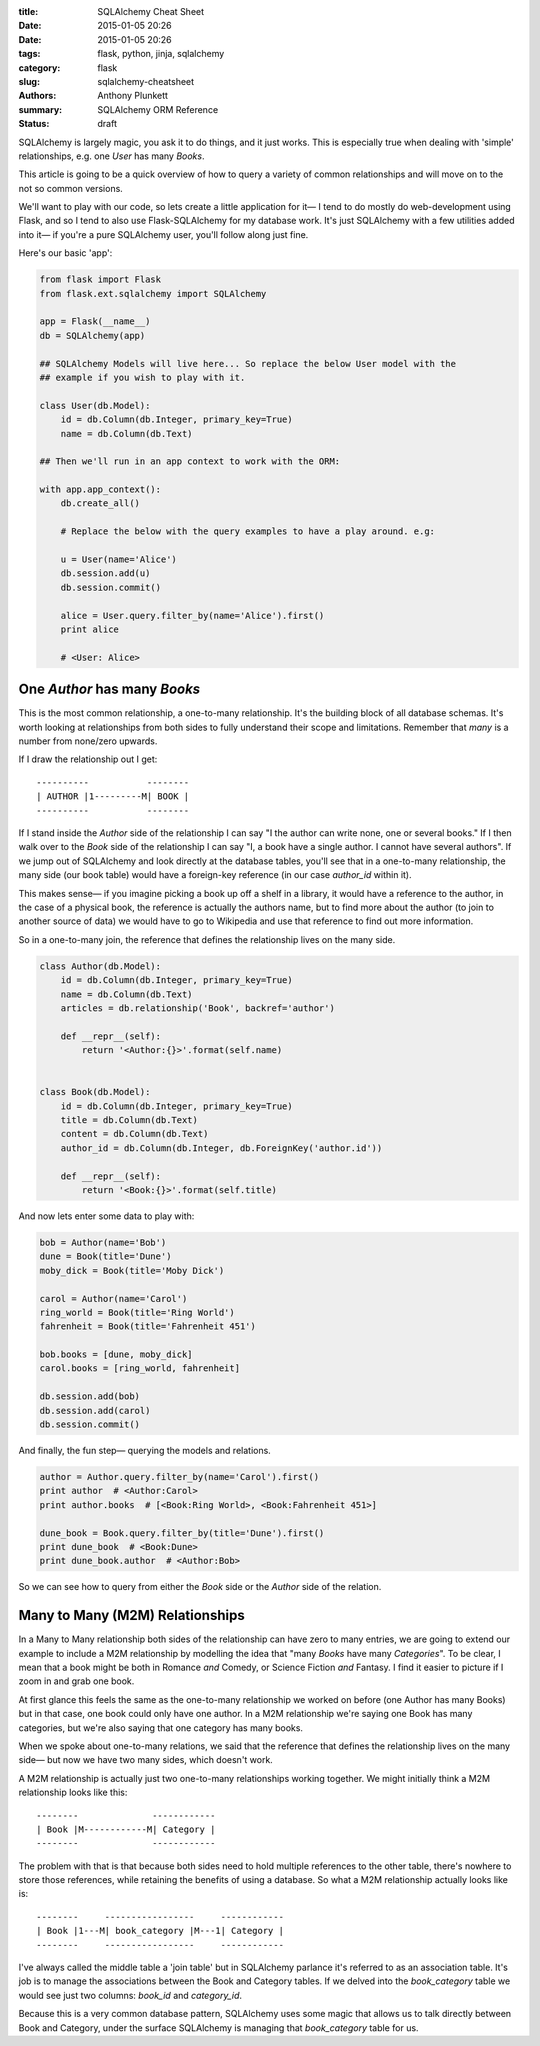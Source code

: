:title: SQLAlchemy Cheat Sheet
:date: 2015-01-05 20:26
:date: 2015-01-05 20:26
:tags: flask, python, jinja, sqlalchemy
:category: flask
:slug: sqlalchemy-cheatsheet
:authors: Anthony Plunkett
:summary: SQLAlchemy ORM Reference
:status: draft

SQLAlchemy is largely magic, you ask it to do things, and it just works.
This is especially true when dealing with 'simple' relationships, e.g.
one `User` has many `Books`.

This article is going to be a quick overview of how to query a variety
of common relationships and will move on to the not so common versions.

We'll want to play with our code, so lets create a little application
for it— I tend to do mostly do web-development using Flask, and
so I tend to also use Flask-SQLAlchemy for my database work.  It's just
SQLAlchemy with a few utilities added into it— if you're a pure SQLAlchemy
user, you'll follow along just fine.

Here's our basic 'app':

.. code-block:: python

    from flask import Flask
    from flask.ext.sqlalchemy import SQLAlchemy

    app = Flask(__name__)
    db = SQLAlchemy(app)

    ## SQLAlchemy Models will live here... So replace the below User model with the
    ## example if you wish to play with it.

    class User(db.Model):
        id = db.Column(db.Integer, primary_key=True)
        name = db.Column(db.Text)

    ## Then we'll run in an app context to work with the ORM:

    with app.app_context():
        db.create_all()

        # Replace the below with the query examples to have a play around. e.g:

        u = User(name='Alice')
        db.session.add(u)
        db.session.commit()

        alice = User.query.filter_by(name='Alice').first()
        print alice

        # <User: Alice>


One `Author` has many `Books`
~~~~~~~~~~~~~~~~~~~~~~~~~~~~~

This is the most common relationship, a one-to-many relationship.  It's the building block
of all database schemas.  It's worth looking at relationships from both
sides to fully understand their scope and limitations.  Remember that *many* is a number from
none/zero upwards.

If I draw the relationship out I get::

    ----------           --------
    | AUTHOR |1---------M| BOOK |
    ----------           --------

If I stand inside the `Author` side of the relationship I can say "I the author can write
none, one or several books."  If I then walk over to the `Book` side of the relationship
I can say "I, a book have a single author.  I cannot have several authors". If we
jump out of SQLAlchemy and look directly at the database tables, you'll see that in
a one-to-many relationship, the many side (our book table) would have a foreign-key
reference (in our case `author_id` within it).

This makes sense— if you imagine picking a book up off a shelf in a library, it would
have a reference to the author, in the case of a physical book, the reference is actually
the authors name, but to find more about the author (to join to another source of data)
we would have to go to Wikipedia and use that reference to find out more information.

So in a one-to-many join, the reference that defines the relationship lives on the
many side.

.. code-block:: python

    class Author(db.Model):
        id = db.Column(db.Integer, primary_key=True)
        name = db.Column(db.Text)
        articles = db.relationship('Book', backref='author')

        def __repr__(self):
            return '<Author:{}>'.format(self.name)


    class Book(db.Model):
        id = db.Column(db.Integer, primary_key=True)
        title = db.Column(db.Text)
        content = db.Column(db.Text)
        author_id = db.Column(db.Integer, db.ForeignKey('author.id'))

        def __repr__(self):
            return '<Book:{}>'.format(self.title)


And now lets enter some data to play with:

.. code-block:: python

    bob = Author(name='Bob')
    dune = Book(title='Dune')
    moby_dick = Book(title='Moby Dick')

    carol = Author(name='Carol')
    ring_world = Book(title='Ring World')
    fahrenheit = Book(title='Fahrenheit 451')

    bob.books = [dune, moby_dick]
    carol.books = [ring_world, fahrenheit]

    db.session.add(bob)
    db.session.add(carol)
    db.session.commit()

And finally, the fun step— querying the models and relations.

.. code-block:: python

    author = Author.query.filter_by(name='Carol').first()
    print author  # <Author:Carol>
    print author.books  # [<Book:Ring World>, <Book:Fahrenheit 451>]

    dune_book = Book.query.filter_by(title='Dune').first()
    print dune_book  # <Book:Dune>
    print dune_book.author  # <Author:Bob>


So we can see how to query from either the `Book` side or the `Author` side of the relation.

Many to Many (M2M) Relationships
~~~~~~~~~~~~~~~~~~~~~~~~~~~~~~~~

In a Many to Many relationship both sides of the relationship can have zero to many entries,
we are going to extend our example to include a M2M relationship by modelling the idea that
"many `Books` have many `Categories`".  To be clear, I mean that a book might be both in
Romance *and* Comedy, or Science Fiction *and* Fantasy.  I find it easier to picture if I
zoom in and grab one book.

At first glance this feels the same as the one-to-many relationship we worked on before
(one Author has many Books) but in that case, one book could only have one author.  In a M2M
relationship we're saying one Book has many categories, but we're also saying that one category
has many books.

When we spoke about one-to-many relations, we said that the reference that defines the relationship
lives on the many side— but now we have two many sides, which doesn't work.

A M2M relationship is actually just two one-to-many relationships working together.  We might
initially think a M2M relationship looks like this::

    --------              ------------
    | Book |M------------M| Category |
    --------              ------------

The problem with that is that because both sides need to hold multiple references to the other
table, there's nowhere to store those references, while retaining the benefits of using
a database.  So what a M2M relationship actually looks like is::

    --------     -----------------     ------------
    | Book |1---M| book_category |M---1| Category |
    --------     -----------------     ------------

I've always called the middle table a 'join table' but in SQLAlchemy parlance it's referred to
as an association table.  It's job is to manage the associations between the Book and Category
tables.  If we delved into the `book_category` table we would see just two columns: `book_id`
and `category_id`.

Because this is a very common database pattern, SQLAlchemy uses some magic that allows us
to talk directly between Book and Category, under the surface SQLAlchemy is managing that
`book_category` table for us.